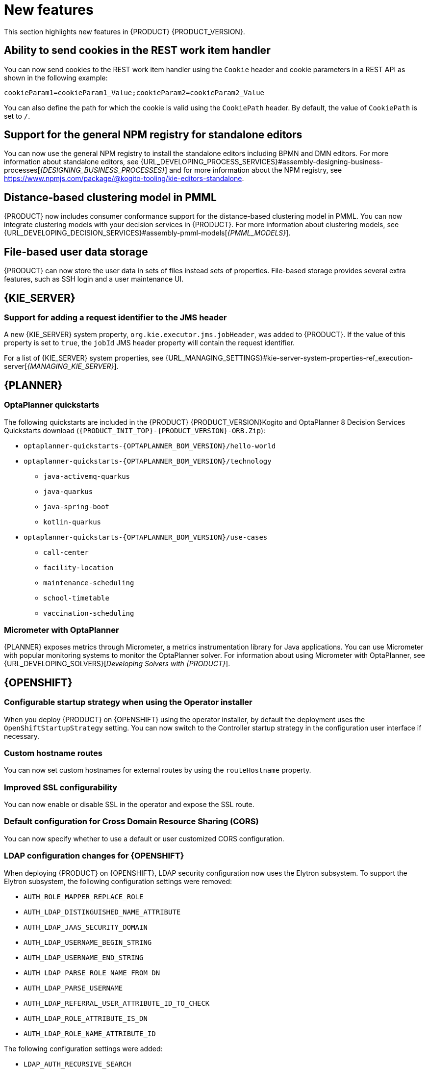 [id='rn-whats-new-con']
= New features

This section highlights new features in {PRODUCT} {PRODUCT_VERSION}.

== Ability to send cookies in the REST work item handler

You can now send cookies to the REST work item handler using the `Cookie` header and cookie parameters in a REST API as shown in the following example:

`cookieParam1=cookieParam1_Value;cookieParam2=cookieParam2_Value`

You can also define the path for which the cookie is valid using the `CookiePath` header. By default, the value of `CookiePath` is set to `/`.

== Support for the general NPM registry for standalone editors

You can now use the general NPM registry to install the standalone editors including BPMN and DMN editors. For more information about standalone editors, see {URL_DEVELOPING_PROCESS_SERVICES}#assembly-designing-business-processes[_{DESIGNING_BUSINESS_PROCESSES}_] and for more information about the NPM registry, see https://www.npmjs.com/package/@kogito-tooling/kie-editors-standalone.

ifdef::PAM[]

== Ability to see instance badges in the SVG file

You can now also see instance badges in the SVG file, which is returned from the `GET/server/containers/{containerId}/images/processes/{processId}` endpoint.

== Support for claiming tasks in bulk using a REST endpoint

You can now claim tasks in bulk using a REST endpoint. To claim tasks in bulk, you must pass the task ID of all tasks as a query parameter. For more information, see {URL_DEPLOYING_AND_MANAGING_SERVICES}#assembly-kie-apis[_{KIE_APIS}_].

== Migration of a standalone process instance migration service to {QUARKUS}

It is now possible to migrate a standalone process instance migration service to {QUARKUS}  2.2.0.

endif::PAM[]

== Distance-based clustering model in PMML

{PRODUCT} now includes consumer conformance support for the distance-based clustering model in PMML. You can now integrate clustering models with your decision services in {PRODUCT}.  For more information about clustering models, see
{URL_DEVELOPING_DECISION_SERVICES}#assembly-pmml-models[_{PMML_MODELS}_].

== File-based user data storage

{PRODUCT} can now store the user data in sets of files instead sets of properties. File-based storage provides several extra features, such as SSH login and a user maintenance UI.

== {KIE_SERVER}

=== Support for adding a request identifier to the JMS header

A new {KIE_SERVER} system property, `org.kie.executor.jms.jobHeader`, was added to {PRODUCT}. If the value of this property is set to `true`, the `jobId` JMS header property will contain the request identifier.

For a list of {KIE_SERVER} system properties, see {URL_MANAGING_SETTINGS}#kie-server-system-properties-ref_execution-server[_{MANAGING_KIE_SERVER}_].

ifdef::PAM[]

== Process Designer

=== Process designer updates
The following list provides a summary of process designer updates:

* The ability to edit the names of the new nodes automatically
* The ability to add orthogonal polylines to connect two nodes
* The ability to reuse data types across other elements of a business process, such as process variables and task input or output data
* The ability to add metadata attributes to all nodes and events

For more information, see {URL_DEVELOPING_PROCESS_SERVICES}#assembly-designing-business-processes[_{DESIGNING_BUSINESS_PROCESSES}_].

=== Support for automated mapping with DMN

When a DMN model is invoked from a business rule task in a BPMN workflow, the output is automatically mapped with the DMN model and returns an object of the type that is defined in the DMN model.

=== Support for line splicing in the BPMN editor

In the BPMN editor, if two nodes are connected with a sequence flow and another node is dragged and dropped over the same sequence flow, then a new sequence flow is created to perform the correct connection assignments.

== {PROCESS_ENGINE_CAP}

=== New custom query for human tasks with administration data

The KIE API includes the new `jbpmHumanTasksWithAdminExtended` custom query. This query provides a list of all human task instances on the {KIE_SERVER} instance. This list includes the administrator user responsible for the task, as well as extended information about the task, such as the user that modified the task most recently.

For more information about custom queries in the KIE API, see {URL_DEPLOYING_AND_MANAGING_SERVICES}#kie-server-rest-api-custom-queries-endpoints-con_kie-apis[_{KIE_APIS}_].

=== Configuration file for Smart Router

You can now use a configuration file to configure Smart Router instead of providing parameters in the command line.

For more information about configuring Smart Router using a configuration file, see {URL_INSTALLING_AND_CONFIGURING}#smart-router-config-file-proc_clustering-runtime-standalone[_{INSTALLING_ON_EAP_CLUSTER}_].

=== Sending headers in Web Service custom tasks

You can now use the Web Service custom task to send a request including custom information in Simple Object Access Protocol (SOAP) headers.

For more information about custom tasks, see {URL_DEVELOPING_PROCESS_SERVICES}#assembly-custom-tasks-and-work-item-handlers[_{CUSTOM_TASKS_AND_HANDLERS}_].

=== Send Task event handler included by default

Processes developed in {CENTRAL} now include the Send Task event handler by default. When creating processes that interact with {KAFKA_PRODUCT}, you no longer need to add this event handler manually.

For more information about creating processes that interact with {KAFKA_PRODUCT}, see {URL_INTEGRATING}#assembly-integrating-amq-streams[_{INTEGRATING_AMQ_STREAMS}_].

endif::PAM[]


== {PLANNER}

=== OptaPlanner quickstarts

The following quickstarts are included in the  {PRODUCT} {PRODUCT_VERSION}Kogito and OptaPlanner 8 Decision Services Quickstarts  download (`{PRODUCT_INIT_TOP}-{PRODUCT_VERSION}-ORB.Zip`):

* `optaplanner-quickstarts-{OPTAPLANNER_BOM_VERSION}/hello-world`

* `optaplanner-quickstarts-{OPTAPLANNER_BOM_VERSION}/technology`
** `java-activemq-quarkus`
** `java-quarkus`
** `java-spring-boot`
** `kotlin-quarkus`

* `optaplanner-quickstarts-{OPTAPLANNER_BOM_VERSION}/use-cases`
** `call-center`
** `facility-location`
** `maintenance-scheduling`
** `school-timetable`
** `vaccination-scheduling`

=== Micrometer with OptaPlanner

{PLANNER} exposes metrics through Micrometer, a metrics instrumentation library for Java applications. You can use Micrometer with popular monitoring systems to monitor the OptaPlanner solver. For information about using Micrometer with OptaPlanner, see {URL_DEVELOPING_SOLVERS}[_Developing Solvers with {PRODUCT}_].


== {OPENSHIFT}

ifdef::PAM[]

=== Process Instance Migration Service now uses Quarkus
Process Instance Migration Service now uses Quarkus instead of Thorntail.

endif::PAM[]

=== Configurable startup strategy when using the Operator installer

When you deploy {PRODUCT} on {OPENSHIFT} using the operator installer, by default the deployment uses the `OpenShiftStartupStrategy` setting. You can now switch to the Controller startup strategy in the configuration user interface if necessary.

=== Custom hostname routes
You can now set custom hostnames for external routes by using the `routeHostname` property.

=== Improved SSL configurability
You can now enable or disable SSL in the operator and expose the SSL route.

=== Default configuration for Cross Domain Resource Sharing (CORS)
You can now specify whether to use a default or user customized CORS configuration.

=== LDAP configuration changes for {OPENSHIFT}

When deploying {PRODUCT} on {OPENSHIFT}, LDAP security configuration now uses the Elytron subsystem. To support the Elytron subsystem, the following configuration settings were removed:

* `AUTH_ROLE_MAPPER_REPLACE_ROLE`
* `AUTH_LDAP_DISTINGUISHED_NAME_ATTRIBUTE`
* `AUTH_LDAP_JAAS_SECURITY_DOMAIN`
* `AUTH_LDAP_USERNAME_BEGIN_STRING`
* `AUTH_LDAP_USERNAME_END_STRING`
* `AUTH_LDAP_PARSE_ROLE_NAME_FROM_DN`
* `AUTH_LDAP_PARSE_USERNAME`
* `AUTH_LDAP_REFERRAL_USER_ATTRIBUTE_ID_TO_CHECK`
* `AUTH_LDAP_ROLE_ATTRIBUTE_IS_DN`
* `AUTH_LDAP_ROLE_NAME_ATTRIBUTE_ID`

The following configuration settings were added:

* `LDAP_AUTH_RECURSIVE_SEARCH`
* `AUTH_LDAP_MAPPER_KEEP_MAPPED`
* `AUTH_LDAP_MAPPER_KEEP_NON_MAPPED`
* `AUTH_LDAP_REFERRAL_MODE`
* `LDAP_AUTH_NEW_IDENTITY_ATTRIBUTES`
* `AUTH_LDAP_LOGIN_FAILOVER`

=== {DATAGRID} user name and password configuration on {OPENSHIFT}

When deploying a high-availability {PRODUCT} environment on {OPENSHIFT}, you can now configure the user name and password for the {DATAGRID} component.

=== Post-configuration scripts for {OPENSHIFT}

When deploying {PRODUCT} on {OPENSHIFT}, running post-configuration scripts on {EAP} on the {CENTRAL} and {KIE_SERVER} pods is now supported. You can use these scripts to configure Elytron users.

=== Role mapping configuration for {OPENSHIFT} without a file

When deploying {PRODUCT} on {OPENSHIFT}, you can now configure role mapping for {RH-SSO} or LDAP configuration by entering the configuration directly in the settings, without using a role mapping configuration file. The use of a role mapping configuration file is now optional but still supported.

